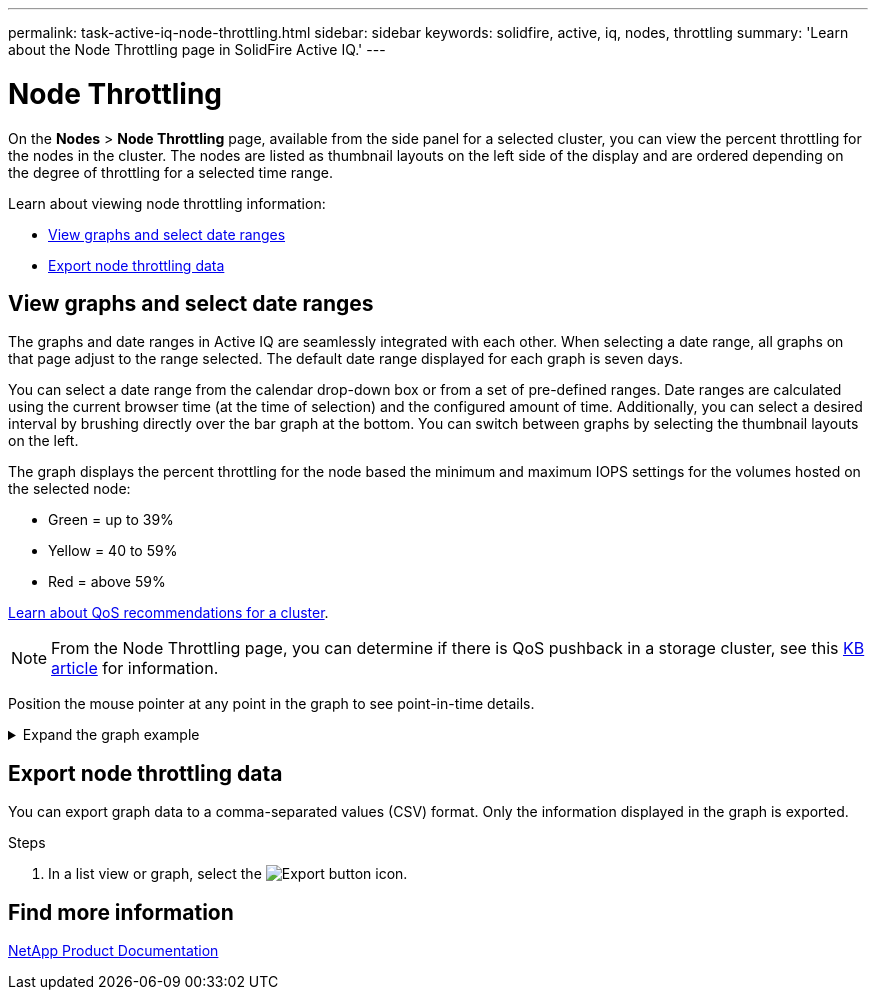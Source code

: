 ---
permalink: task-active-iq-node-throttling.html
sidebar: sidebar
keywords: solidfire, active, iq, nodes, throttling
summary: 'Learn about the Node Throttling page in SolidFire Active IQ.'
---

= Node Throttling
:icons: font
:imagesdir: ./media/

[.lead]
On the *Nodes* > *Node Throttling* page, available from the side panel for a selected cluster, you can view the percent throttling for the nodes in the cluster. The nodes are listed as thumbnail layouts on the left side of the display and are ordered depending on the degree of throttling for a selected time range.

Learn about viewing node throttling information:

* <<View graphs and select date ranges>>
* <<Export node throttling data>>

== View graphs and select date ranges

The graphs and date ranges in Active IQ are seamlessly integrated with each other. When selecting a date range, all graphs on that page adjust to the range selected. The default date range displayed for each graph is seven days.

You can select a date range from the calendar drop-down box or from a set of pre-defined ranges. Date ranges are calculated using the current browser time (at the time of selection) and the configured amount of time. Additionally, you can select a desired interval by brushing directly over the bar graph at the bottom. You can switch between graphs by selecting the thumbnail layouts on the left.

The graph displays the percent throttling for the node based the minimum and maximum IOPS settings for the volumes hosted on the selected node:

* Green = up to 39%
* Yellow = 40 to 59%
* Red = above 59%

link:task-active-iq-qos-recommendations.html[Learn about QoS recommendations for a cluster].

NOTE: From the Node Throttling page, you can determine if there is QoS pushback in a storage cluster, see this https://kb.netapp.com/Advice_and_Troubleshooting/Data_Storage_Software/Element_Software/How_to_check_for_QoS_pushback_in_Element_Software[KB article^] for information.

Position the mouse pointer at any point in the graph to see point-in-time details.

.Expand the graph example
[%collapsible]
====
image:node_throttling_range.PNG[Node throttling graph]
====

== Export node throttling data

You can export graph data to a comma-separated values (CSV) format. Only the information displayed in the graph is exported.

.Steps
. In a list view or graph, select the	image:export_button.PNG[Export button] icon.

== Find more information
https://www.netapp.com/support-and-training/documentation/[NetApp Product Documentation^]
